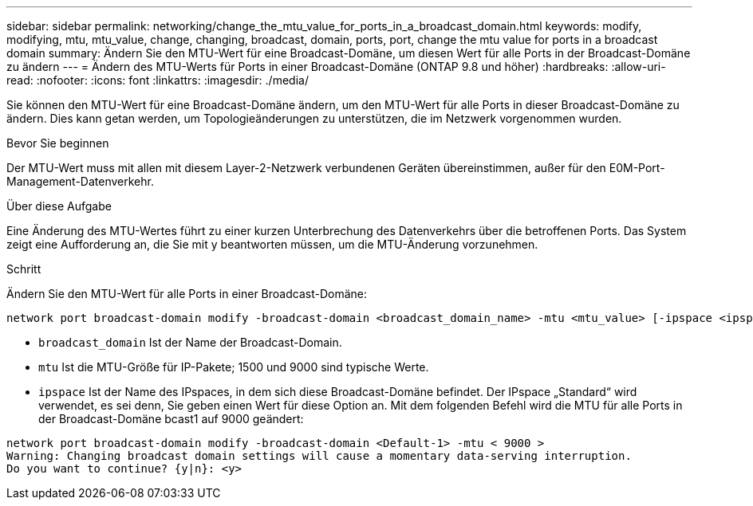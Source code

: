 ---
sidebar: sidebar 
permalink: networking/change_the_mtu_value_for_ports_in_a_broadcast_domain.html 
keywords: modify, modifying, mtu, mtu_value, change, changing, broadcast, domain, ports, port, change the mtu value for ports in a broadcast domain 
summary: Ändern Sie den MTU-Wert für eine Broadcast-Domäne, um diesen Wert für alle Ports in der Broadcast-Domäne zu ändern 
---
= Ändern des MTU-Werts für Ports in einer Broadcast-Domäne (ONTAP 9.8 und höher)
:hardbreaks:
:allow-uri-read: 
:nofooter: 
:icons: font
:linkattrs: 
:imagesdir: ./media/


[role="lead"]
Sie können den MTU-Wert für eine Broadcast-Domäne ändern, um den MTU-Wert für alle Ports in dieser Broadcast-Domäne zu ändern. Dies kann getan werden, um Topologieänderungen zu unterstützen, die im Netzwerk vorgenommen wurden.

.Bevor Sie beginnen
Der MTU-Wert muss mit allen mit diesem Layer-2-Netzwerk verbundenen Geräten übereinstimmen, außer für den E0M-Port-Management-Datenverkehr.

.Über diese Aufgabe
Eine Änderung des MTU-Wertes führt zu einer kurzen Unterbrechung des Datenverkehrs über die betroffenen Ports. Das System zeigt eine Aufforderung an, die Sie mit y beantworten müssen, um die MTU-Änderung vorzunehmen.

.Schritt
Ändern Sie den MTU-Wert für alle Ports in einer Broadcast-Domäne:

....
network port broadcast-domain modify -broadcast-domain <broadcast_domain_name> -mtu <mtu_value> [-ipspace <ipspace_name>]
....
* `broadcast_domain` Ist der Name der Broadcast-Domain.
* `mtu` Ist die MTU-Größe für IP-Pakete; 1500 und 9000 sind typische Werte.
* `ipspace` Ist der Name des IPspaces, in dem sich diese Broadcast-Domäne befindet. Der IPspace „Standard“ wird verwendet, es sei denn, Sie geben einen Wert für diese Option an. Mit dem folgenden Befehl wird die MTU für alle Ports in der Broadcast-Domäne bcast1 auf 9000 geändert:


....
network port broadcast-domain modify -broadcast-domain <Default-1> -mtu < 9000 >
Warning: Changing broadcast domain settings will cause a momentary data-serving interruption.
Do you want to continue? {y|n}: <y>
....